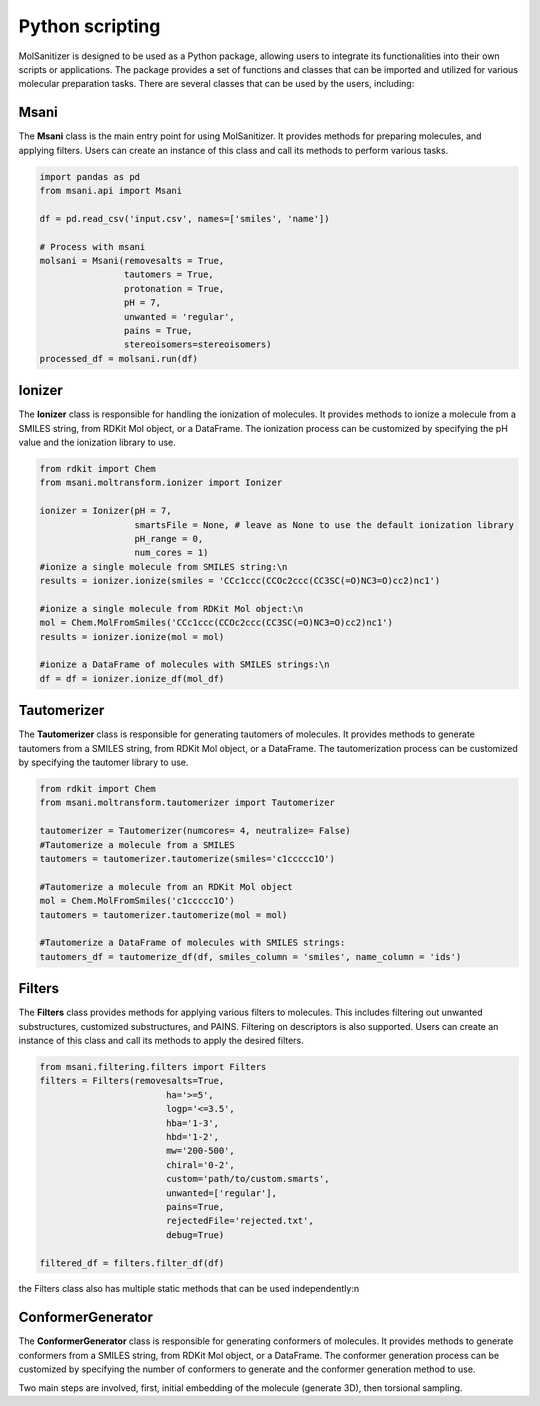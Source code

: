 Python scripting
========
.. _python:

MolSanitizer is designed to be used as a Python package, allowing users to integrate its functionalities into their own scripts or applications. The package provides a set of functions and classes that can be imported and utilized for various molecular preparation tasks. There are several classes that can be used by the users, including:

Msani
-----

The **Msani** class is the main entry point for using MolSanitizer. It provides methods for preparing molecules, and applying filters. Users can create an instance of this class and call its methods to perform various tasks.

.. code-block:: python

    import pandas as pd
    from msani.api import Msani

    df = pd.read_csv('input.csv', names=['smiles', 'name']) 

    # Process with msani
    molsani = Msani(removesalts = True,
                    tautomers = True,
                    protonation = True,
                    pH = 7,
                    unwanted = 'regular',
                    pains = True, 
                    stereoisomers=stereoisomers)
    processed_df = molsani.run(df)


Ionizer
--------

The **Ionizer** class is responsible for handling the ionization of molecules. It provides methods to ionize a molecule from a SMILES string, from RDKit Mol object, or a DataFrame. The ionization process can be customized by specifying the pH value and the ionization library to use.

.. code-block:: python
    
    from rdkit import Chem
    from msani.moltransform.ionizer import Ionizer

    ionizer = Ionizer(pH = 7, 
                      smartsFile = None, # leave as None to use the default ionization library
                      pH_range = 0, 
                      num_cores = 1)
    #ionize a single molecule from SMILES string:\n
    results = ionizer.ionize(smiles = 'CCc1ccc(CCOc2ccc(CC3SC(=O)NC3=O)cc2)nc1')

    #ionize a single molecule from RDKit Mol object:\n
    mol = Chem.MolFromSmiles('CCc1ccc(CCOc2ccc(CC3SC(=O)NC3=O)cc2)nc1')
    results = ionizer.ionize(mol = mol)

    #ionize a DataFrame of molecules with SMILES strings:\n
    df = df = ionizer.ionize_df(mol_df)

Tautomerizer
----------------

The **Tautomerizer** class is responsible for generating tautomers of molecules. It provides methods to generate tautomers from a SMILES string, from RDKit Mol object, or a DataFrame. The tautomerization process can be customized by specifying the tautomer library to use.

.. code-block:: python

    from rdkit import Chem
    from msani.moltransform.tautomerizer import Tautomerizer

    tautomerizer = Tautomerizer(numcores= 4, neutralize= False)
    #Tautomerize a molecule from a SMILES
    tautomers = tautomerizer.tautomerize(smiles='c1ccccc1O')

    #Tautomerize a molecule from an RDKit Mol object
    mol = Chem.MolFromSmiles('c1ccccc1O')
    tautomers = tautomerizer.tautomerize(mol = mol)

    #Tautomerize a DataFrame of molecules with SMILES strings:
    tautomers_df = tautomerize_df(df, smiles_column = 'smiles', name_column = 'ids')


Filters
--------

The **Filters** class provides methods for applying various filters to molecules. This includes filtering out unwanted substructures, customized substructures, and PAINS. Filtering on descriptors is also supported. Users can create an instance of this class and call its methods to apply the desired filters.

.. code-block:: python

    from msani.filtering.filters import Filters
    filters = Filters(removesalts=True,
                            ha='>=5',
                            logp='<=3.5',
                            hba='1-3',
                            hbd='1-2',
                            mw='200-500',
                            chiral='0-2',
                            custom='path/to/custom.smarts',
                            unwanted=['regular'],
                            pains=True,
                            rejectedFile='rejected.txt',
                            debug=True)

    filtered_df = filters.filter_df(df)
    
the Filters class also has multiple static methods that can be used independently:\n

.. code-block:: python
    import pandas as pd
    from msani.filtering.filters import Filters

    df = pd.read_csv('input.csv', names=['smiles', 'name'])
    debug = True
    rejectedFile = 'rejected.txt'

    df = Filters.filter_by_ha(df, '<=30', rejectedFile, debug)
    df = Filters.filter_by_logp(df, '<350', rejectedFile, debug)
    df = Filters.filter_by_hba(df, '<=10', rejectedFile, debug)
    df = Filters.filter_by_hbd(df, '<=5', rejectedFile, debug)
    df = Filters.filter_by_mw(df, '300-500', rejectedFile, debug)
    df = Filters.filter_by_chiralcenters(df, '<2', rejectedFile, debug)
    df = Filters.unwantedFilter(df, rejectedFile, ['regular', 'optional'], debug)
    df = Filters.painsFilter(df, rejectedFile, debug)

ConformerGenerator
----------------------

The **ConformerGenerator** class is responsible for generating conformers of molecules. It provides methods to generate conformers from a SMILES string, from RDKit Mol object, or a DataFrame. The conformer generation process can be customized by specifying the number of conformers to generate and the conformer generation method to use.

Two main steps are involved, first, initial embedding of the molecule (generate 3D), then torsional sampling.

